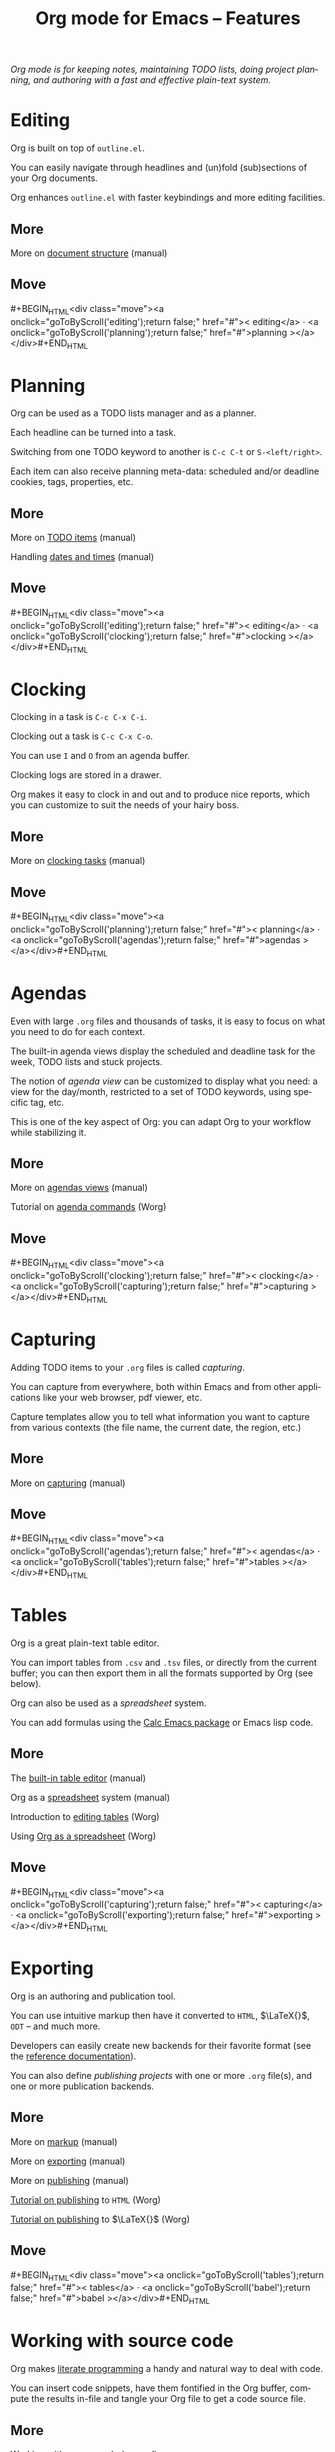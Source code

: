 #+TITLE:     Org mode for Emacs -- Features
#+EMAIL:     carsten at orgmode dot org
#+LANGUAGE:  en
#+STARTUP:   hidestars
#+OPTIONS:   H:3 num:nil toc:nil \n:nil @:t ::t |:t ^:t *:t TeX:t author:nil <:t LaTeX:t
#+KEYWORDS:  Org Emacs outline planning note authoring project plain-text LaTeX HTML
#+DESCRIPTION: Org: an Emacs Mode for Notes, Planning, and Authoring
#+MACRO: updown #+BEGIN_HTML\n<div class="move">\n<a onclick="goToByScroll('$1');return false;" href="#">< $1</a> · <a onclick="goToByScroll('$2');return false;" href="#">$2 ></a>\n</div>\n#+END_HTML
#+STYLE:     <link rel="stylesheet" href="org.css" type="text/css" />

/Org mode is for keeping notes, maintaining TODO lists, doing project
planning, and authoring with a fast and effective plain-text system./

* Editing
  :PROPERTIES:
  :ID: editing
  :END:

#+ATTR_HTML: id="main-image"
[[file:img/structure.jpg]]

Org is built on top of =outline.el=.

You can easily navigate through headlines and (un)fold (sub)sections of
your Org documents.

Org enhances =outline.el= with faster keybindings and more editing
facilities.

** More

More on [[http://orgmode.org/manual/Document-Structure.html#Document-Structure][document structure]] (manual)

** Move
   :PROPERTIES:
   :ID:       move
   :HTML_CONTAINER_CLASS: move
   :END:

{{{updown(editing,planning)}}}

* Planning
  :PROPERTIES:
  :ID: planning
  :END:

#+ATTR_HTML: id="main-image"
[[file:img/planning.jpg]]

Org can be used as a TODO lists manager and as a planner.

Each headline can be turned into a task.

Switching from one TODO keyword to another is =C-c C-t= or
=S-<left/right>=.

Each item can also receive planning meta-data: scheduled and/or deadline
cookies, tags, properties, etc.

** More

More on [[http://orgmode.org/manual/TODO-Items.html#TODO-Items][TODO items]] (manual)

Handling [[http://orgmode.org/manual/Dates-and-Times.html#Dates-and-Times][dates and times]] (manual)

** Move
   :PROPERTIES:
   :ID:       move
   :HTML_CONTAINER_CLASS: move
   :END:

{{{updown(editing,clocking)}}}

* Clocking
  :PROPERTIES:
  :ID: clocking
  :END:

#+ATTR_HTML: id="main-image"
[[file:img/clocking.jpg]]

Clocking in a task is =C-c C-x C-i=.

Clocking out a task is =C-c C-x C-o=.

You can use =I= and =O= from an agenda buffer.

Clocking logs are stored in a drawer.

Org makes it easy to clock in and out and to produce nice reports, which
you can customize to suit the needs of your hairy boss.

** More

More on [[http://orgmode.org/manual/Clocking-work-time.html#Clocking-work-time][clocking tasks]] (manual)

** Move
   :PROPERTIES:
   :ID:       move
   :HTML_CONTAINER_CLASS: move
   :END:

{{{updown(planning,agendas)}}}

* Agendas
  :PROPERTIES:
  :ID: agendas
  :END:

#+ATTR_HTML: id="main-image"
[[file:img/agenda.jpg]]

Even with large =.org= files and thousands of tasks, it is easy to focus on
what you need to do for each context.

The built-in agenda views display the scheduled and deadline task for the
week, TODO lists and stuck projects.

The notion of /agenda view/ can be customized to display what you need: a
view for the day/month, restricted to a set of TODO keywords, using
specific tag, etc.

This is one of the key aspect of Org: you can adapt Org to your workflow
while stabilizing it.

** More

More on [[http://orgmode.org/manual/Agenda-Views.html#Agenda-Views][agendas views]] (manual)

Tutorial on [[http://orgmode.org/worg/org-tutorials/org-custom-agenda-commands.html][agenda commands]] (Worg)

** Move
   :PROPERTIES:
   :ID:       move
   :HTML_CONTAINER_CLASS: move
   :END:

{{{updown(clocking,capturing)}}}

* Capturing
  :PROPERTIES:
  :ID: capturing
  :END:

#+ATTR_HTML: id="main-image"
[[file:img/capture.jpg]]

Adding TODO items to your =.org= files is called /capturing/.

You can capture from everywhere, both within Emacs and from other
applications like your web browser, pdf viewer, etc.

Capture templates allow you to tell what information you want to capture
from various contexts (the file name, the current date, the region, etc.)

** More

More on [[http://orgmode.org/manual/Capture.html#Capture][capturing]] (manual)

** Move
   :PROPERTIES:
   :ID:       move
   :HTML_CONTAINER_CLASS: move
   :END:

{{{updown(agendas,tables)}}}

* Tables
  :PROPERTIES:
  :ID: tables
  :END:

#+ATTR_HTML: id="main-image"
[[file:img/table2.jpg]]

Org is a great plain-text table editor.

You can import tables from =.csv= and =.tsv= files, or directly from the
current buffer; you can then export them in all the formats supported by
Org (see below).

Org can also be used as a /spreadsheet/ system.  

You can add formulas using the [[http://www.gnu.org/software/emacs/manual/html_mono/calc.html][Calc Emacs package]] or Emacs lisp code.

** More

The [[http://orgmode.org/manual/Built_002din-table-editor.html#Built_002din-table-editor][built-in table editor]] (manual)

Org as a [[http://orgmode.org/manual/The-spreadsheet.html#The-spreadsheet][spreadsheet]] system (manual)

Introduction to [[http://orgmode.org/worg/org-tutorials/tables.html][editing tables]] (Worg)

Using [[http://orgmode.org/worg/org-tutorials/org-spreadsheet-intro.html][Org as a spreadsheet]] (Worg)

** Move
   :PROPERTIES:
   :ID:       move
   :HTML_CONTAINER_CLASS: move
   :END:

{{{updown(capturing,exporting)}}}

* Exporting
  :PROPERTIES:
  :ID: exporting
  :END:

#+ATTR_HTML: id="main-image"
[[file:img/export.jpg]]

Org is an authoring and publication tool.

You can use intuitive markup then have it converted to =HTML=, $\LaTeX{}$,
=ODT= -- and much more.

Developers can easily create new backends for their favorite format (see
the [[http://orgmode.org/worg/dev/org-export-reference.html][reference documentation]]).

You can also define /publishing projects/ with one or more =.org= file(s),
and one or more publication backends.

** More

More on [[http://orgmode.org/manual/Markup.html#Markup][markup]] (manual)

More on [[http://orgmode.org/manual/Exporting.html#Exporting][exporting]] (manual)

More on [[http://orgmode.org/manual/Publishing.html#Publishing][publishing]] (manual)

[[http://orgmode.org/worg/org-tutorials/org-publish-html-tutorial.html][Tutorial on publishing]] to =HTML= (Worg)

[[http://orgmode.org/worg/org-tutorials/org-latex-export.html][Tutorial on publishing]] to $\LaTeX{}$ (Worg)

** Move
   :PROPERTIES:
   :ID:       move
   :HTML_CONTAINER_CLASS: move
   :END:

{{{updown(tables,babel)}}}

* Working with source code
  :PROPERTIES:
  :ID: babel
  :END:

#+ATTR_HTML: id="main-image"
[[file:img/babel.jpg]]

Org makes [[http://en.wikipedia.org/wiki/Literate_programming][literate programming]] a handy and natural way to deal with code.

You can insert code snippets, have them fontified in the Org buffer,
compute the results in-file and tangle your Org file to get a code source
file.

** More

[[http://orgmode.org/manual/Working-With-Source-Code.html#Working-With-Source-Code][Working with source code]] (manual)

List of [[http://orgmode.org/worg/org-contrib/babel/languages.html][supported languages]] (Worg)

** Move
   :PROPERTIES:
   :ID:       move
   :HTML_CONTAINER_CLASS: move
   :END:

{{{updown(exporting,mobile)}}}

* With your mobile phone
  :PROPERTIES:
  :ID: mobile
  :END:

#+ATTR_HTML: style="float: right; box-shadow: none;" width="200px"
[[file:img/mobile.png]]

/Richard Moreland/ has developed [[http://mobileorg.ncogni.to/][MobileOrg]], a free software for iPhone and
iPod Touch for storing, searching, viewing and editing your Org files.

/Matt Jones/ has developed an equivalent [[https://play.google.com/store/apps/details?id%3Dcom.matburt.mobileorg#?t%3DW251bGwsMSwxLDIxMiwiY29tLm1hdGJ1cnQubW9iaWxlb3JnIl0.][MobileOrg]] for the Android platform
(check the source code on [[https://github.com/matburt/mobileorg-android][github]]).

** COMMENT More

** Move
   :PROPERTIES:
   :ID:       move
   :HTML_CONTAINER_CLASS: move
   :END:

{{{updown(babel,mobile)}}}
